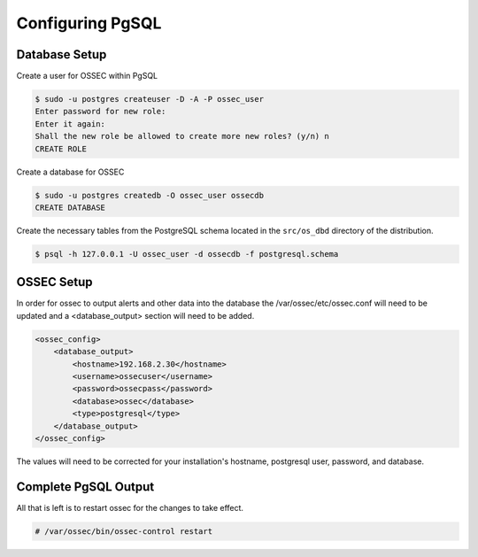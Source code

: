 
Configuring PgSQL
-----------------

Database Setup 
^^^^^^^^^^^^^^

Create a user for OSSEC within PgSQL 

.. code-block:: console 

    $ sudo -u postgres createuser -D -A -P ossec_user
    Enter password for new role:
    Enter it again:
    Shall the new role be allowed to create more new roles? (y/n) n
    CREATE ROLE

Create a database for OSSEC

.. code-block:: console 

    $ sudo -u postgres createdb -O ossec_user ossecdb
    CREATE DATABASE

Create the necessary tables from the PostgreSQL schema located in the ``src/os_dbd`` directory of the distribution.

.. code-block:: console 

    $ psql -h 127.0.0.1 -U ossec_user -d ossecdb -f postgresql.schema 

OSSEC Setup 
^^^^^^^^^^^

In order for ossec to output alerts and other data into the database the 
/var/ossec/etc/ossec.conf will need to be updated and a <database_output> 
section will need to be added.

.. code-block:: xml

    <ossec_config>
        <database_output>
            <hostname>192.168.2.30</hostname>
            <username>ossecuser</username>
            <password>ossecpass</password>
            <database>ossec</database>
            <type>postgresql</type>
        </database_output>
    </ossec_config>

The values will need to be corrected for your installation's hostname, postgresql user, password, and 
database.  

Complete PgSQL Output 
^^^^^^^^^^^^^^^^^^^^^ 

All that is left is to restart ossec for the changes to take effect. 

.. code-block:: console 

    # /var/ossec/bin/ossec-control restart 



